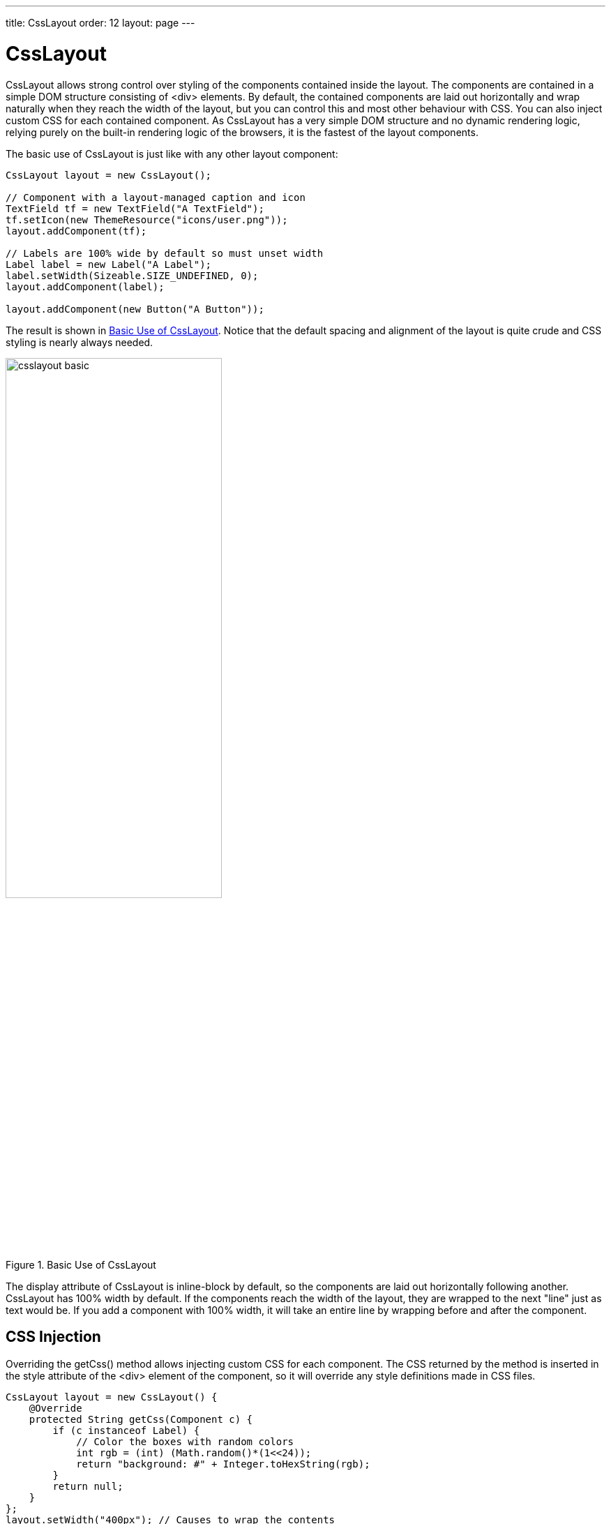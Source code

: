 ---
title: CssLayout
order: 12
layout: page
---

[[layout.csslayout]]
= [classname]#CssLayout#

ifdef::web[]
[.sampler]
image:{live-demo-image}[alt="Live Demo", link="http://demo.vaadin.com/sampler/#ui/layout/css-layout"]
endif::web[]

[classname]#CssLayout# allows strong control over styling of the components
contained inside the layout. The components are contained in a simple DOM
structure consisting of [literal]#++<div>++# elements. By default, the contained
components are laid out horizontally and wrap naturally when they reach the
width of the layout, but you can control this and most other behaviour with CSS.
You can also inject custom CSS for each contained component. As
[classname]#CssLayout# has a very simple DOM structure and no dynamic rendering
logic, relying purely on the built-in rendering logic of the browsers, it is the
fastest of the layout components.

The basic use of [classname]#CssLayout# is just like with any other layout
component:


[source, java]
----
CssLayout layout = new CssLayout();

// Component with a layout-managed caption and icon
TextField tf = new TextField("A TextField");
tf.setIcon(new ThemeResource("icons/user.png"));
layout.addComponent(tf);

// Labels are 100% wide by default so must unset width
Label label = new Label("A Label");
label.setWidth(Sizeable.SIZE_UNDEFINED, 0);
layout.addComponent(label);

layout.addComponent(new Button("A Button"));
----

The result is shown in <<figure.layout.csslayout.basic>>. Notice that the
default spacing and alignment of the layout is quite crude and CSS styling is
nearly always needed.

[[figure.layout.csslayout.basic]]
.Basic Use of [classname]#CssLayout#
image::img/csslayout-basic.png[width=60%, scaledwidth=100%]

The [literal]#++display++# attribute of [classname]#CssLayout# is
[literal]#++inline-block++# by default, so the components are laid out
horizontally following another. [classname]#CssLayout# has 100% width by
default. If the components reach the width of the layout, they are wrapped to
the next "line" just as text would be. If you add a component with 100% width,
it will take an entire line by wrapping before and after the component.

[[layout.csslayout.injection]]
== CSS Injection

Overriding the [methodname]#getCss()# method allows injecting custom CSS for
each component. The CSS returned by the method is inserted in the
[parameter]#style# attribute of the [literal]#++<div>++# element of the
component, so it will override any style definitions made in CSS files.


[source, java]
----
CssLayout layout = new CssLayout() {
    @Override
    protected String getCss(Component c) {
        if (c instanceof Label) {
            // Color the boxes with random colors
            int rgb = (int) (Math.random()*(1<<24));
            return "background: #" + Integer.toHexString(rgb);
        }
        return null;
    }
};
layout.setWidth("400px"); // Causes to wrap the contents

// Add boxes of various sizes
for (int i=0; i<40; i++) {
    Label box = new Label("&nbsp;", ContentMode.HTML);
    box.addStyleName("flowbox");
    box.setWidth((float) Math.random()*50,
                 Sizeable.UNITS_PIXELS);
    box.setHeight((float) Math.random()*50,
                  Sizeable.UNITS_PIXELS);
    layout.addComponent(box);
}
----

The style name added to the components allows making common styling in a CSS
file:


[source, css]
----
.v-label-flowbox {
  border: thin black solid;
}
----

<<figure.layout.csslayout.getcss>> shows the rendered result.

[[figure.layout.csslayout.getcss]]
.Use of [methodname]#getCss()# and line wrap
image::img/csslayout-getcss.png[width=60%, scaledwidth=100%]


[[layout.csslayout.compatibility]]
== Browser Compatibility

The stregth of the [classname]#CssLayout# is also its weakness. Much of the
logic behind the other layout components is there to give nice default behaviour
and to handle the differences in different browsers. Some browsers, no need to
say which, are notoriously incompatible with the CSS standards, so they require
a lot of custom CSS. You may need to make use of the browser-specific style
classes in the root element of the application.
// TODO: ... described in <<advanced.browserinfo>>
Some features in the other layouts are not even solvable in pure CSS, at least
in all browsers.

[[layout.csslayout.css]]
== Styling with CSS

[source, css]
----
.v-csslayout {}
.v-csslayout-margin {}
.v-csslayout-container {}
----

The [classname]#CssLayout# component has [literal]#++v-csslayout++# root style.
The margin element with [literal]#++v-csslayout-margin++# style is always
enabled. The components are contained in an element with
[literal]#++v-csslayout-container++# style.

For example, we could style the basic [classname]#CssLayout# example shown
earlier as follows:

[source, css]
----
/* Have the caption right of the text box, bottom-aligned */
.csslayoutexample .mylayout .v-csslayout-container {
    direction: rtl;
    line-height: 24px;
    vertical-align: bottom;
}

/* Have some space before and after the caption */
.csslayoutexample .mylayout .v-csslayout-container .v-caption {
    padding-left:  3px;
    padding-right: 10px;
}
----

The example would now be rendered as shown in
<<figure.layout.csslayout.styling>>.

[[figure.layout.csslayout.styling]]
.Styling [classname]#CssLayout#
image::img/csslayout-styling.png[width=50%, scaledwidth=70%]

Captions and icons that are managed by the layout are contained in an element
with [literal]#++v-caption++# style. These caption elements are contained flat
at the same level as the actual component elements. This may cause problems with
wrapping in [literal]#++inline-block++# mode, as wrapping can occur between the
caption and its corresponding component element just as well as between
components. Such use case is therefore not feasible.
